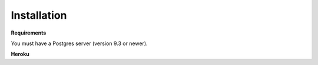 Installation
==============

**Requirements**

You must have a Postgres server (version 9.3 or newer). 




**Heroku**